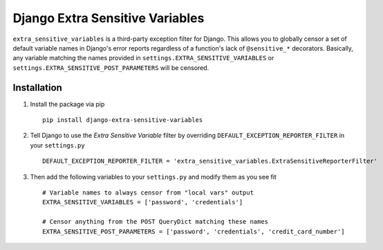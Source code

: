 Django Extra Sensitive Variables
================================
``extra_sensitive_variables`` is a third-party exception filter for Django. This allows you to
globally censor a set of default variable names in Django's error reports regardless of a function's
lack of ``@sensitive_*`` decorators. Basically, any variable matching the names provided in
``settings.EXTRA_SENSITIVE_VARIABLES`` or ``settings.EXTRA_SENSITIVE_POST_PARAMETERS`` will be censored.

Installation
------------
1. Install the package via pip ::

    pip install django-extra-sensitive-variables

2. Tell Django to use the *Extra Sensitive Variable* filter by overriding ``DEFAULT_EXCEPTION_REPORTER_FILTER``
   in your ``settings.py`` ::

    DEFAULT_EXCEPTION_REPORTER_FILTER = 'extra_sensitive_variables.ExtraSensitiveReporterFilter'

3. Then add the following variables to your ``settings.py`` and modify them as you see fit ::

    # Variable names to always censor from "local vars" output
    EXTRA_SENSITIVE_VARIABLES = ['password', 'credentials']

    # Censor anything from the POST QueryDict matching these names
    EXTRA_SENSITIVE_POST_PARAMETERS = ['password', 'credentials', 'credit_card_number']
